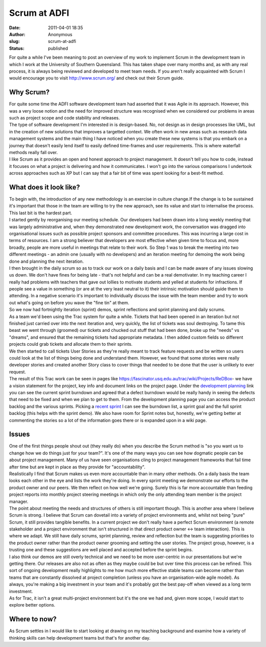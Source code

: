 Scrum at ADFI
#############
:date: 2011-04-01 18:35
:author: Anonymous
:slug: scrum-at-adfi
:status: published

| For quite a while I've been meaning to post an overview of my work to implement Scrum in the development team in which I work at the University of Southern Queensland. This has taken shape over many months and, as with any real process, it is always being reviewed and developed to meet team needs. If you aren't really acquainted with Scrum I would encourage you to visit http://www.scrum.org/ and check out their Scrum guide.

Why Scrum?
----------

| For quite some time the ADFI software development team had asserted that it was Agile in its approach. However, this was a very loose notion and the need for improved structure was recognised when we considered our problems in areas such as project scope and code stability and releases.
| The type of software development I'm interested in is design-based. No, not design as in design processes like UML, but in the creation of new solutions that improves a targetted context. We often work in new areas such as research data management systems and the main thing I have noticed when you create these new systems is that you embark on a journey that doesn't easily lend itself to easily defined time-frames and user requirements. This is where waterfall methods really fall over.
| I like Scrum as it provides an open and honest approach to project management. It doesn't tell you how to code, instead it focuses on what a project is delivering and how it communicates. I won't go into the various comparisons I undertook across approaches such as XP but I can say that a fair bit of time was spent looking for a best-fit method.

What does it look like?
-----------------------

| To begin with, the introduction of any new methodology is an exercise in culture change.If the change is to be sustained it's important that those in the team are willing to try the new approach, see its value and start to internalise the process. This last bit is the hardest part.
| I started gently by reorganising our meeting schedule. Our developers had been drawn into a long weekly meeting that was largely administrative and, when they demonstrated new development work, the conversation was dragged into organisational issues such as possible project sponsors and committee procedures. This was incurring a large cost in terms of resources. I am a strong believer that developers are most effective when given time to focus and, more broadly, people are more useful in meetings that relate to their work. So Step 1 was to break the meeting into two different meetings - an admin one (usually with no developers) and an iteration meeting for demoing the work being done and planning the next iteration.
| I then brought in the daily scrum so as to track our work on a daily basis and I can be made aware of any issues slowing us down. We don't have fines for being late - that's not helpful and can be a real demotivater. In my teaching career I really had problems with teachers that gave out lollies to motivate students and yelled at students for infractions. If people see a value in something (or are at the very least neutral to it) their intrinsic motivation should guide them to attending. In a negative scenario it's important to individually discuss the issue with the team member and try to work out what's going on before you wave the "fine tin" at them.
| So we now had fortnightly iteration (sprint) demos, sprint reflections and sprint planning and daily scrums.
| As a team we'd been using the Trac system for quite a while. Tickets that had been opened in an iteration but not finished just carried over into the next iteration and, very quickly, the list of tickets was soul destroying. To tame this beast we went through (groomed) our tickets and chucked out stuff that had been done, broke up the "needs" vs "dreams", and ensured that the remaining tickets had appropriate metadata. I then added custom fields so different projects could grab tickets and allocate them to their sprints.
| We then started to call tickets User Stories as they're really meant to track feature requests and be written so users could look at the list of things being done and understand them. However, we found that some stories were really developer stories and created another Story class to cover things that needed to be done that the user is unlikely to ever request.
| The result of this Trac work can be seen in pages like https://fascinator.usq.edu.au/trac/wiki/Projects/ReDBox- we have a vision statement for the project, key info and document links on the project page. Under the `development planning <https://fascinator.usq.edu.au/trac/wiki/Projects/ReDBox/DevelopmentPlanning>`__ link you can see the current sprint burndown and agreed that a defect burndown would be really handy in seeing the defects that need to be fixed and when we plan to get to them. From the development planning page you can access the product backlog and the various sprints. Picking a `recent sprint <https://fascinator.usq.edu.au/trac/wiki/Projects/ReDBox/Sprints/ReDBox_2011-04-12>`__ I can see the burndown list, a sprint goal and the full sprint backlog (this helps with the sprint demo). We also have room for Sprint notes but, honestly, we're getting better at commenting the stories so a lot of the information goes there or is expanded upon in a wiki page.

Issues
------

| One of the first things people shout out (they really do) when you describe the Scrum method is "so you want us to change how we do things just for your team?". It's one of the many ways you can see how dogmatic people can be about project management. Many of us have seen organisations cling to project management frameworks that fail time after time but are kept in place as they provide for "accountability".
| Realistically I find that Scrum makes us even more accountable than in many other methods. On a daily basis the team looks each other in the eye and lists the work they're doing. In every sprint meeting we demonstrate our efforts to the product owner and our peers. We then reflect on how well we're going. Surely this is far more accountable than feeding project reports into monthly project steering meetings in which only the only attending team member is the project manager.
| The point about meeting the needs and structures of others is still important though. This is another area where I believe Scrum is strong. I believe that Scrum can dovetail into a variety of project environments and, whilst not being "pure" Scrum, it still provides tangible benefits. In a current project we don't really have a perfect Scrum environment (a remote stakeholder and a project environment that isn't structured in that direct product owner <-> team interaction). This is where we adapt. We still have daily scrums, sprint planning, review and reflection but the team is suggesting priorities to the product owner rather than the product owner grooming and setting the user stories. The project group, however, is a trusting one and these suggestions are well placed and accepted before the sprint begins.
| I also think our demos are still overly technical and we need to be more user-centric in our presentations but we're getting there. Our releases are also not as often as they maybe could be but over time this process can be refined. This sort of ongoing development really highlights to me how much more effective stable teams can become rather than teams that are constantly dissolved at project completion (unless you have an organisation-wide agile model). As always, you're making a big investment in your team and it's probably got the best pay-off when viewed as a long term investment.
| As for Trac, it isn't a great multi-project environment but it's the one we had and, given more scope, I would start to explore better options.

Where to now?
-------------

As Scrum settles in I would like to start looking at drawing on my teaching background and examine how a variety of thinking skills can help development teams but that's for another day.

.. raw:: html

   </p>

